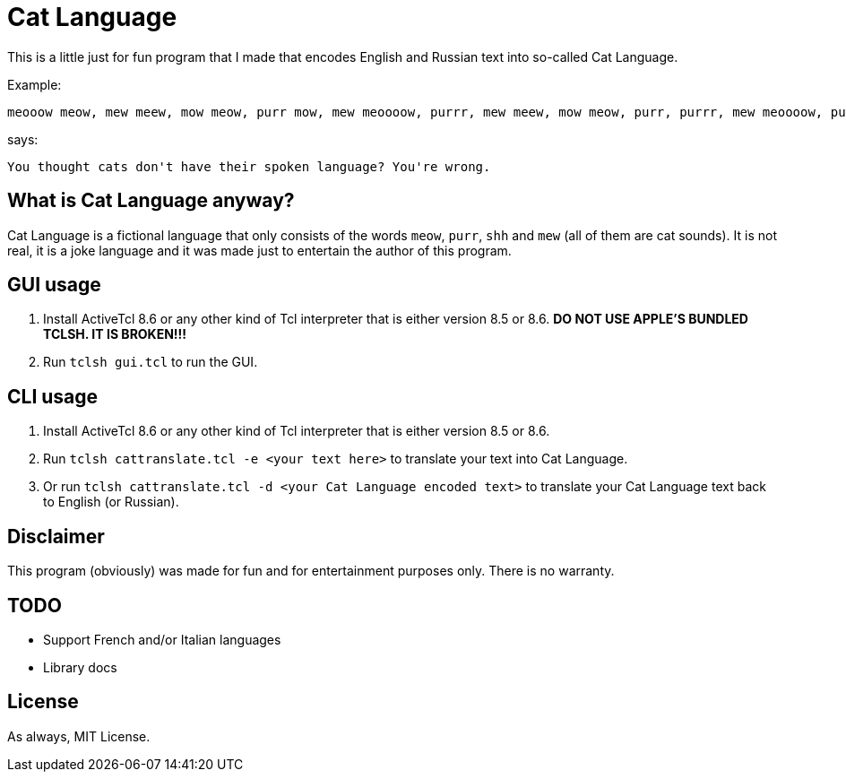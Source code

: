 = Cat Language

This is a little just for fun program that I made that encodes English and Russian text into so-called Cat Language. 

Example:

[source]
----
meooow meow, mew meew, mow meow, purr mow, mew meoooow, purrr, mew meew, mow meow, purr, purrr, mew meoooow, purr mow, mow, meow, mew meoooow, mew shhhh, purr mow, meoow, mew meew, mew meoow, purrr meooow, mew meoooow, purr mow, purrr, meow, mow mew, meew, purr mow, mew meoooow, purrr, meew, shhhh, mew purrr, purr mow, mew shhhh, mew meooow, mew meew, mew meow, meew, mew meoow, purr mow, mew mew, meow, mew meoow, purr, mow meow, meow, purr, meew, purr meooow, purr mow, meooow meow, mew meew, mow meow, purrr meooow, mew purrr, meew, purr mow, mow mow, mew purrr, mew meew, mew meoow, purr, purr meoow, purr mow
----

says:

[source]
----
You thought cats don't have their spoken language? You're wrong. 
----

== What is Cat Language anyway?
Cat Language is a fictional language that only consists of the words ``meow``, ``purr``, ``shh`` and ``mew`` (all of them are cat sounds). It is not real, it is a joke language and it was made just to entertain the author of this program.

== GUI usage
1. Install ActiveTcl 8.6 or any other kind of Tcl interpreter that is either version 8.5 or 8.6. **DO NOT USE APPLE'S BUNDLED TCLSH. IT IS BROKEN!!!**
2. Run ``tclsh gui.tcl`` to run the GUI.

== CLI usage
1. Install ActiveTcl 8.6 or any other kind of Tcl interpreter that is either version 8.5 or 8.6.
2. Run ``tclsh cattranslate.tcl -e <your text here>`` to translate your text into Cat Language.
3. Or run ``tclsh cattranslate.tcl -d <your Cat Language encoded text>`` to translate your Cat Language text back to English (or Russian).

== Disclaimer

This program (obviously) was made for fun and for entertainment purposes only. There is no warranty.

== TODO

- Support French and/or Italian languages
- Library docs

== License

As always, MIT License.

